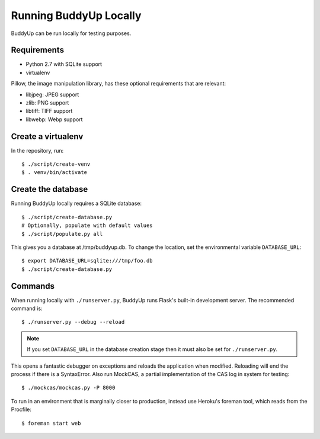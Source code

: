 =======================
Running BuddyUp Locally
=======================

BuddyUp can be run locally for testing purposes.

Requirements
============

* Python 2.7 with SQLite support
* virtualenv

Pillow, the image manipulation library, has these optional requirements
that are relevant:

* libjpeg: JPEG support
* zlib: PNG support
* libtiff: TIFF support
* libwebp: Webp support



Create a virtualenv
===================

In the repository, run::

    $ ./script/create-venv
    $ . venv/bin/activate

Create the database
===================

Running BuddyUp locally requires a SQLite database::

    $ ./script/create-database.py
    # Optionally, populate with default values
    $ ./script/populate.py all

This gives you a database at /tmp/buddyup.db. To change the location, set
the environmental variable ``DATABASE_URL``::

    $ export DATABASE_URL=sqlite:///tmp/foo.db
    $ ./script/create-database.py

Commands
========

When running locally with ``./runserver.py``, BuddyUp runs Flask's
built-in development server. The recommended command is::

    $ ./runserver.py --debug --reload

.. note:: If you set ``DATABASE_URL`` in the database creation stage then
    it must also be set for ``./runserver.py``.
 
This opens a fantastic debugger on exceptions and reloads the application
when modified. Reloading will end the process if there is a SyntaxError.
Also run MockCAS, a partial implementation of the CAS log in system for
testing::

    $ ./mockcas/mockcas.py -P 8000

To run in an environment that is marginally closer to production, instead
use Heroku's foreman tool, which reads from the Procfile::

    $ foreman start web

